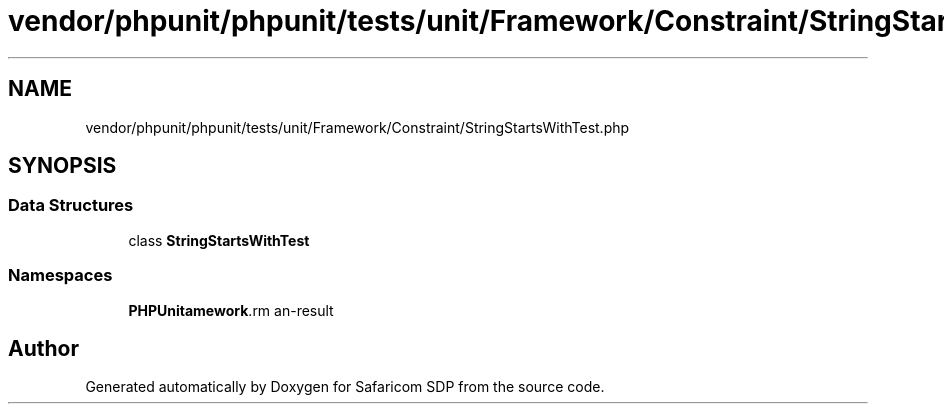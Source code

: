 .TH "vendor/phpunit/phpunit/tests/unit/Framework/Constraint/StringStartsWithTest.php" 3 "Sat Sep 26 2020" "Safaricom SDP" \" -*- nroff -*-
.ad l
.nh
.SH NAME
vendor/phpunit/phpunit/tests/unit/Framework/Constraint/StringStartsWithTest.php
.SH SYNOPSIS
.br
.PP
.SS "Data Structures"

.in +1c
.ti -1c
.RI "class \fBStringStartsWithTest\fP"
.br
.in -1c
.SS "Namespaces"

.in +1c
.ti -1c
.RI " \fBPHPUnit\\Framework\\Constraint\fP"
.br
.in -1c
.SH "Author"
.PP 
Generated automatically by Doxygen for Safaricom SDP from the source code\&.

